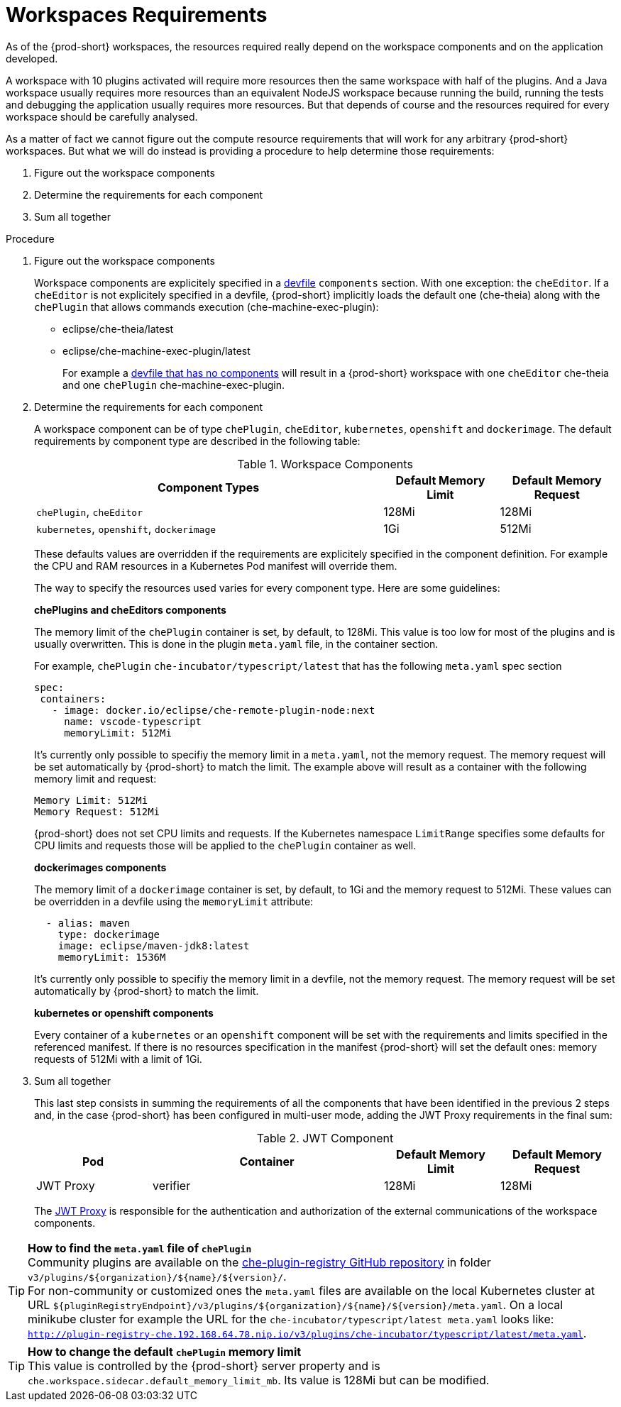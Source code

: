 [id="workspaces-requirements_{context}"]
= Workspaces Requirements

As of the {prod-short} workspaces, the resources required really depend on the workspace components and on the application developed. 

A workspace with 10 plugins activated will require more resources then the same workspace with half of the plugins. And a Java workspace usually requires more resources than an equivalent NodeJS workspace because running the build, running the tests and debugging the application usually requires more resources. But that depends of course and the resources required for every workspace should be carefully analysed.

As a matter of fact we cannot figure out the compute resource requirements that will work for any arbitrary {prod-short} workspaces. But what we will do instead is providing a procedure to help determine those requirements: 

1. Figure out the workspace components
2. Determine the requirements for each component
3. Sum all together

.Procedure

1. Figure out the workspace components
+
Workspace components are explicitely specified in a link:{site-baseurl}che-7/making-a-workspace-portable-using-a-devfile[devfile] `components` section. With one exception: the `cheEditor`. If a `cheEditor` is not explicitely specified in a devfile, {prod-short} implicitly loads the default one (che-theia) along with the `chePlugin` that allows commands execution (che-machine-exec-plugin):
+
  * eclipse/che-theia/latest
  * eclipse/che-machine-exec-plugin/latest
+
For example a link:{site-baseurl}che-7/making-a-workspace-portable-using-a-devfile/#a-minimal-devfile_making-a-workspace-portable-using-a-devfile[devfile that has no components] will result in a {prod-short} workspace with one `cheEditor` che-theia and one `chePlugin` che-machine-exec-plugin. 

2. Determine the requirements for each component
+
A workspace component can be of type `chePlugin`, `cheEditor`, `kubernetes`, `openshift` and `dockerimage`. The default requirements by component type are described in the following table:
+
[cols="3,1,1", options="header"] 
.Workspace Components
|===
|Component Types
|Default Memory Limit
|Default Memory Request
|`chePlugin`, `cheEditor`
|128Mi
|128Mi
|`kubernetes`, `openshift`, `dockerimage`
|1Gi
|512Mi
|===
+
These defaults values are overridden if the requirements are explicitely specified in the component definition. For example the CPU and RAM resources in a Kubernetes Pod manifest will override them. 
+
The way to specify the resources used varies for every component type. Here are some guidelines:
+
**chePlugins and cheEditors components**
+
The memory limit of the `chePlugin` container is set, by default, to 128Mi. This value is too low for most of the plugins and is usually overwritten. This is done in the plugin `meta.yaml` file, in the container section.
+
For example, `chePlugin` `che-incubator/typescript/latest` that has the following `meta.yaml` spec section
+
[source,yaml]
----
spec:
 containers:
   - image: docker.io/eclipse/che-remote-plugin-node:next
     name: vscode-typescript
     memoryLimit: 512Mi
----
+
It's currently only possible to specifiy the memory limit in a `meta.yaml`, not the memory request. The memory request will be set automatically by {prod-short} to match the limit. The example above will result as a container with the following memory limit and request:
+
----
Memory Limit: 512Mi
Memory Request: 512Mi
----
+
{prod-short} does not set CPU limits and requests. If the Kubernetes namespace `LimitRange` specifies some defaults for CPU limits and requests those will be applied to the `chePlugin` container as well.
+
**dockerimages components**
+
The memory limit of a `dockerimage` container is set, by default, to 1Gi and the memory request to 512Mi. These values can be overridden in a devfile using the `memoryLimit` attribute:
+
[source,yaml]
----
  - alias: maven
    type: dockerimage
    image: eclipse/maven-jdk8:latest
    memoryLimit: 1536M
----
+
It's currently only possible to specifiy the memory limit in a devfile, not the memory request. The memory request will be set automatically by {prod-short} to match the limit.
+
**kubernetes or openshift components**
+
Every container of a `kubernetes` or an `openshift` component will be set with the requirements and limits specified in the referenced manifest. If there is no resources specification in the manifest {prod-short} will set the default ones: memory requests of 512Mi with a limit of 1Gi. 

3. Sum all together
+
This last step consists in summing the requirements of all the components that have been identified in the previous 2 steps and, in the case {prod-short} has been configured in multi-user mode, adding the JWT Proxy requirements in the final sum:
+
[cols="1,2,1,1", options="header"] 
.JWT Component
|===
|Pod
|Container
|Default Memory Limit
|Default Memory Request
|JWT Proxy
|verifier
|128Mi
|128Mi
|===
+
The link:{site-baseurl}che-7/authenticating-users/#machine-token-validation_authenticating-in-a-che-workspace[JWT Proxy] is responsible for the authentication and authorization of the external communications of the workspace components.

TIP: **How to find the `meta.yaml` file of `chePlugin`** +
Community plugins are available on the link:https://github.com/eclipse/che-plugin-registry[che-plugin-registry GitHub repository] in folder `v3/plugins/${organization}/${name}/${version}/`. +
For non-community or customized ones the `meta.yaml` files are available on the local Kubernetes cluster at URL `${pluginRegistryEndpoint}/v3/plugins/${organization}/${name}/${version}/meta.yaml`. On a local minikube cluster for example the URL for the `che-incubator/typescript/latest meta.yaml` looks like: `http://plugin-registry-che.192.168.64.78.nip.io/v3/plugins/che-incubator/typescript/latest/meta.yaml`.

TIP: **How to change the default `chePlugin` memory limit** +
This value is controlled by the {prod-short} server property and is `che.workspace.sidecar.default_memory_limit_mb`. Its value is 128Mi but can be modified.